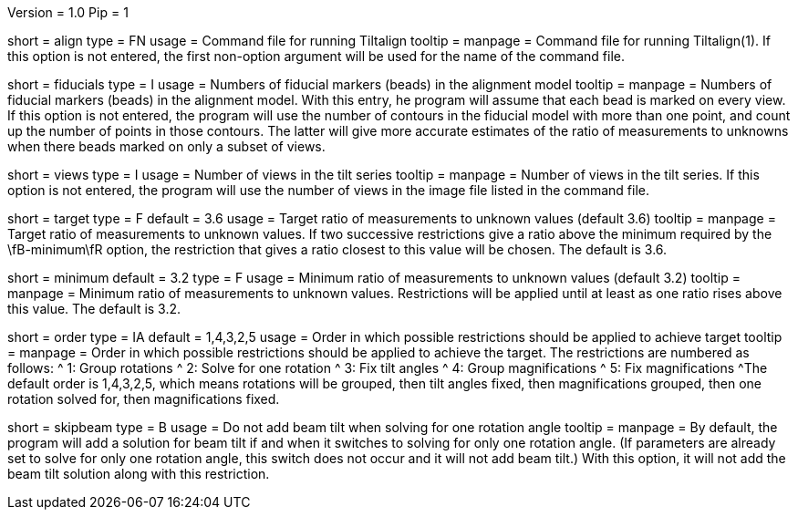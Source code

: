Version = 1.0
Pip = 1

[Field = AlignCommandFile]
short = align
type = FN
usage = Command file for running Tiltalign
tooltip =
manpage = Command file for running Tiltalign(1). If this option is not
entered, the first non-option argument will be used for the name of the
command file.

[Field = NumberOfFiducials]
short = fiducials
type = I
usage = Numbers of fiducial markers (beads) in the alignment model
tooltip =
manpage = Numbers of fiducial markers (beads) in the alignment model.  With
this entry, he program will assume that each bead is marked on every view.  If this
option is not entered, the program will use the number of contours in the
fiducial model with more than one point, and count up the number of points in
those contours.  The latter will give more accurate estimates of the ratio of
measurements to unknowns when there beads marked on only a subset of views.

[Field = NumberOfViews]
short = views
type = I
usage = Number of views in the tilt series
tooltip =
manpage = Number of views in the tilt series.  If this option is not entered,
the program will use the number of views in the image file listed in the
command file.

[Field = TargetMeasurementRatio]
short = target
type = F
default = 3.6
usage = Target ratio of measurements to unknown values (default 3.6)
tooltip =
manpage = Target ratio of measurements to unknown values.  If two successive
restrictions give a ratio above the minimum required by the \fB-minimum\fR
option, the restriction that gives a ratio closest to this value will be chosen.
The default is 3.6.

[Field = MinMeasurementRatio]
short = minimum
default = 3.2
type = F
usage = Minimum ratio of measurements to unknown values (default 3.2)
tooltip =
manpage = Minimum ratio of measurements to unknown values.  Restrictions will
be applied until at least as one ratio rises above this value.  The default is
3.2.

[Field = OrderOfRestrictions]
short = order
type = IA
default = 1,4,3,2,5
usage = Order in which possible restrictions should be applied to achieve target
tooltip =
manpage = Order in which possible restrictions should be applied to achieve
the target.  The restrictions are numbered as follows:
^  1: Group rotations
^  2: Solve for one rotation
^  3: Fix tilt angles
^  4: Group magnifications
^  5: Fix magnifications
^The default order is  1,4,3,2,5, which means rotations will be grouped, then
tilt angles fixed, then magnifications grouped, then one rotation solved for,
then magnifications fixed.

[Field = SkipBeamTiltWithOneRot]
short = skipbeam
type = B
usage = Do not add beam tilt when solving for one rotation angle
tooltip =
manpage = By default, the program will add a solution for beam tilt if and when it
switches to solving for only one rotation angle.  (If parameters are already
set to solve for only one rotation angle, this switch does not occur and it
will not add beam tilt.)  With this option, it will not add the beam tilt
solution along with this restriction.



